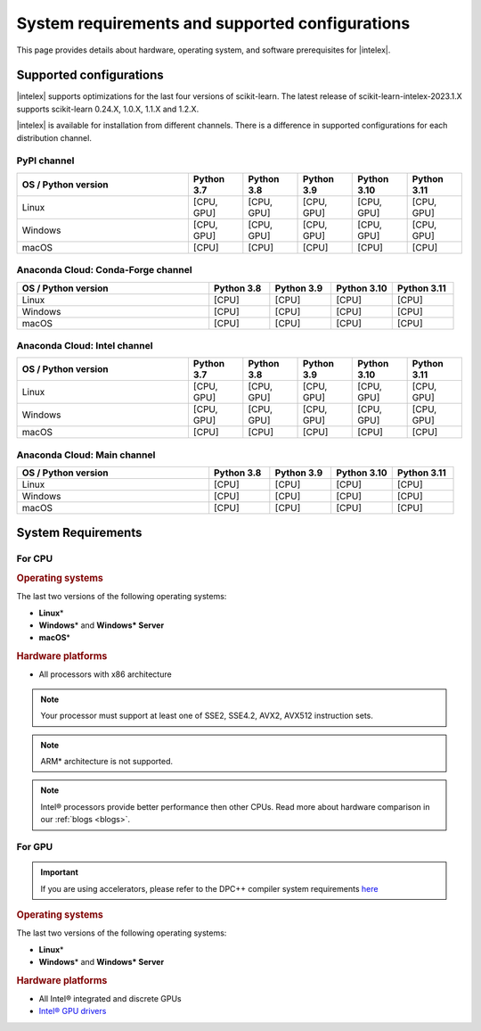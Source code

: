 .. ******************************************************************************
.. * Copyright 2021 Intel Corporation
.. *
.. * Licensed under the Apache License, Version 2.0 (the "License");
.. * you may not use this file except in compliance with the License.
.. * You may obtain a copy of the License at
.. *
.. *     http://www.apache.org/licenses/LICENSE-2.0
.. *
.. * Unless required by applicable law or agreed to in writing, software
.. * distributed under the License is distributed on an "AS IS" BASIS,
.. * WITHOUT WARRANTIES OR CONDITIONS OF ANY KIND, either express or implied.
.. * See the License for the specific language governing permissions and
.. * limitations under the License.
.. *******************************************************************************/

.. _system_requirements:

#################################################
System requirements and supported configurations
#################################################

This page provides details about hardware, operating system, and software prerequisites for |intelex|.

Supported configurations
------------------------

|intelex| supports optimizations for the last four versions of scikit-learn.
The latest release of scikit-learn-intelex-2023.1.X supports scikit-learn 0.24.X, 1.0.X, 1.1.X and 1.2.X.

|intelex| is available for installation from different channels. 
There is a difference in supported configurations for each distribution channel.

.. _sys_req_pip:

PyPI channel
=============

.. list-table::
   :widths: 25 8 8 8 8 8
   :header-rows: 1
   :align: left

   * - OS / Python version
     - Python 3.7
     - Python 3.8
     - Python 3.9
     - Python 3.10
     - Python 3.11
   * - Linux
     - [CPU, GPU]
     - [CPU, GPU]
     - [CPU, GPU]
     - [CPU, GPU]
     - [CPU, GPU]
   * - Windows
     - [CPU, GPU]
     - [CPU, GPU]
     - [CPU, GPU]
     - [CPU, GPU]
     - [CPU, GPU]
   * - macOS
     - [CPU]
     - [CPU]
     - [CPU]
     - [CPU]
     - [CPU]

.. _sys_req_conda_forge:

Anaconda Cloud: Conda-Forge channel
===================================

.. list-table::
   :widths: 25 8 8 8 8
   :header-rows: 1
   :align: left

   * - OS / Python version
     - Python 3.8
     - Python 3.9
     - Python 3.10
     - Python 3.11
   * - Linux
     - [CPU]
     - [CPU]
     - [CPU]
     - [CPU]
   * - Windows
     - [CPU]
     - [CPU]
     - [CPU]
     - [CPU]
   * - macOS
     - [CPU]
     - [CPU]
     - [CPU]
     - [CPU]

.. _sys_req_conda_intel:

Anaconda Cloud: Intel channel
==============================

.. list-table::
   :widths: 25 8 8 8 8 8
   :header-rows: 1
   :align: left

   * - OS / Python version
     - Python 3.7
     - Python 3.8
     - Python 3.9
     - Python 3.10
     - Python 3.11
   * - Linux
     - [CPU, GPU]
     - [CPU, GPU]
     - [CPU, GPU]
     - [CPU, GPU]
     - [CPU, GPU]
   * - Windows
     - [CPU, GPU]
     - [CPU, GPU]
     - [CPU, GPU]
     - [CPU, GPU]
     - [CPU, GPU]
   * - macOS
     - [CPU]
     - [CPU]
     - [CPU]
     - [CPU]
     - [CPU]

.. _sys_req_conda_main:

Anaconda Cloud: Main channel
==============================

.. list-table::
   :widths: 25 8 8 8 8
   :header-rows: 1
   :align: left

   * - OS / Python version
     - Python 3.8
     - Python 3.9
     - Python 3.10
     - Python 3.11
   * - Linux
     - [CPU]
     - [CPU]
     - [CPU]
     - [CPU]
   * - Windows
     - [CPU]
     - [CPU]
     - [CPU]
     - [CPU]
   * - macOS
     - [CPU]
     - [CPU]
     - [CPU]
     - [CPU]

System Requirements
-------------------

For CPU
=======

.. rubric:: Operating systems

The last two versions of the following operating systems:

- **Linux**\*
- **Windows**\* and **Windows\* Server**
- **macOS**\*

.. rubric:: Hardware platforms

- All processors with x86 architecture

.. note::
    Your processor must support at least one of SSE2, SSE4.2, AVX2, AVX512 instruction sets.

.. note::
    ARM* architecture is not supported.

.. note::
    Intel® processors provide better performance then other CPUs.
    Read more about hardware comparison in our :ref:`blogs <blogs>`.

For GPU
=======

.. important::
    If you are using accelerators, please refer to the DPC++ compiler system
    requirements `here <https://www.intel.com/content/www/us/en/developer/articles/system-requirements/intel-oneapi-dpcpp-system-requirements.html>`_

.. rubric:: Operating systems

The last two versions of the following operating systems:

- **Linux**\*
- **Windows**\* and **Windows\* Server**

.. rubric:: Hardware platforms

- All Intel® integrated and discrete GPUs
- `Intel® GPU drivers <https://www.intel.com/content/www/us/en/develop/articles/installation-guide-for-intel-oneapi-toolkits.html#installGPUdriver>`__

.. seealso:: :ref:`oneapi_gpu`
